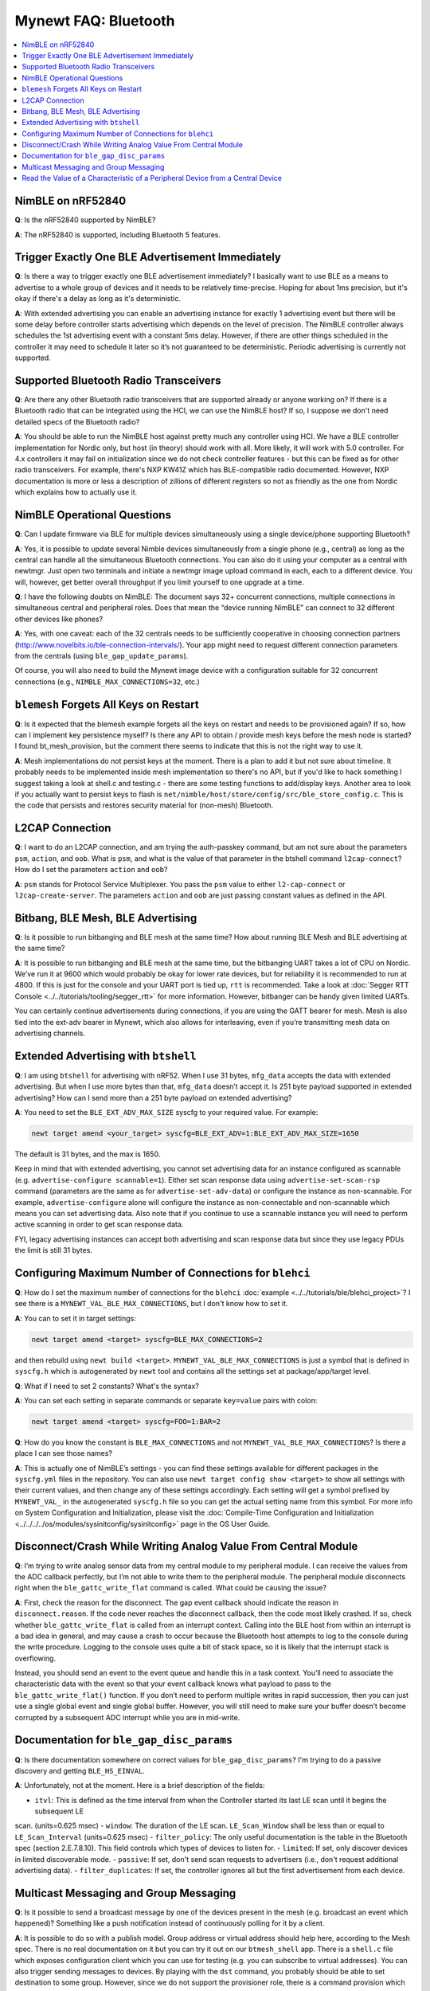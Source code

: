 Mynewt FAQ: Bluetooth
=====================

.. contents::
  :local:
  :depth: 1

NimBLE on nRF52840
------------------

**Q**: Is the nRF52840 supported by NimBLE?

**A**: The nRF52840 is supported, including Bluetooth 5 features.

Trigger Exactly One BLE Advertisement Immediately
-------------------------------------------------

**Q**: Is there a way to trigger exactly one BLE advertisement immediately? I basically want to use BLE as a means 
to advertise to a whole group of devices and it needs to be relatively time-precise. Hoping for about 1ms precision, 
but it's okay if there's a delay as long as it's deterministic. 

**A**: With extended advertising you can enable an advertising instance for exactly 1 advertising event but there will 
be some delay before controller starts advertising which depends on the level of precision. The NimBLE controller always 
schedules the 1st advertising event with a constant 5ms delay. However, if there are other things scheduled in the 
controller it may need to schedule it later so it’s not guaranteed to be deterministic. Periodic advertising is currently 
not supported.


Supported Bluetooth Radio Transceivers
--------------------------------------

**Q**: Are there any other Bluetooth radio transceivers that are supported already or anyone working on? If there is a 
Bluetooth radio that can be integrated using the HCI, we can use the NimBLE host? If so, I suppose we don't need detailed 
specs of the Bluetooth radio?

**A**: You should be able to run the NimBLE host against pretty much any controller using HCI. We have a BLE controller 
implementation for Nordic only, but host (in theory) should work with all. More likely, it will work with 5.0 controller. 
For 4.x controllers it may fail on initialization since we do not check controller features - but this can be fixed as 
for other radio transceivers. For example, there's NXP KW41Z which has BLE-compatible radio documented. However, NXP 
documentation is more or less a description of zillions of different registers so not as friendly as the one from Nordic 
which explains how to actually use it.

NimBLE Operational Questions
----------------------------

**Q**: Can I update firmware via BLE for multiple devices simultaneously using a single device/phone supporting Bluetooth?

**A**: Yes, it is possible to update several Nimble devices simultaneously from a single phone (e.g., central) as long as 
the central can handle all the simultaneous Bluetooth connections. You can also do it using your computer as a central with 
newtmgr.  Just open two terminals and initiate a newtmgr image upload command in each, each to a different device.  You will, 
however, get better overall throughput if you limit yourself to one upgrade at a time.

**Q**: I have the following doubts on NimBLE: The document says 32+ concurrent connections, multiple connections in simultaneous 
central and peripheral roles. Does that mean the “device running NimBLE” can connect to 32 different other devices like phones?

**A**: Yes, with one caveat: each of the 32 centrals needs to be sufficiently cooperative in choosing connection partners 
(http://www.novelbits.io/ble-connection-intervals/). Your app might need to request different connection parameters from 
the centrals (using ``ble_gap_update_params``). 

Of course, you will also need to build the Mynewt image device with a configuration suitable for 32 concurrent connections 
(e.g., ``NIMBLE_MAX_CONNECTIONS=32``, etc.)

``blemesh`` Forgets All Keys on Restart
---------------------------------------
  
**Q**: Is it expected that the blemesh example forgets all the keys on restart and needs to be provisioned again? If so, 
how can I implement key persistence myself? Is there any API to obtain / provide mesh keys before the mesh node is started? 
I found bt_mesh_provision, but the comment there seems to indicate that this is not the right way to use it.
  
**A**: Mesh implementations do not persist keys at the moment. There is a plan to add it but not sure about timeline. It 
probably needs to be implemented inside mesh implementation so there's no API, but if you'd like to hack something I suggest 
taking a look at shell.c and testing.c - there are some testing functions to add/display keys. Another area to look if you 
actually want to persist keys to flash is ``net/nimble/host/store/config/src/ble_store_config.c``.  This is the code that 
persists and restores security material for (non-mesh) Bluetooth.

L2CAP Connection
----------------

**Q**: I want to do an L2CAP connection, and am trying the auth-passkey command, but am not sure about the parameters ``psm``, 
``action``, and ``oob``. What is ``psm``, and what is the value of that parameter in the btshell command ``l2cap-connect``? How 
do I set the parameters ``action`` and ``oob``?

**A**: ``psm`` stands for Protocol Service Multiplexer. You pass the ``psm`` value to either ``l2-cap-connect`` or 
``l2cap-create-server``. The parameters ``action`` and ``oob`` are just passing constant values as defined in the API. 

Bitbang, BLE Mesh, BLE Advertising
----------------------------------

**Q**: Is it possible to run bitbanging and BLE mesh at the same time? How about running BLE Mesh and BLE advertising at 
the same time?
  
**A**: It is possible to run bitbanging and BLE mesh at the same time, but the bitbanging UART takes a lot of CPU on Nordic. 
We’ve run it at 9600 which would probably be okay for lower rate devices, but for reliability it is recommended to run at 
4800. If this is just for the console and your UART port is tied up, ``rtt`` is recommended. Take a look at
:doc:`Segger RTT Console <../../tutorials/tooling/segger_rtt>` for more information. However, bitbanger can be handy given limited UARTs. 

You can certainly continue advertisements during connections, if you are using the GATT bearer for mesh. Mesh is also tied 
into the ext-adv bearer in Mynewt, which also allows for interleaving, even if you’re transmitting mesh data on advertising channels.

Extended Advertising with ``btshell``
-------------------------------------

**Q**: I am using ``btshell`` for advertising with nRF52. When I use 31 bytes, ``mfg_data`` accepts the data with extended 
advertising. But when I use more bytes than that, ``mfg_data`` doesn’t accept it. Is 251 byte payload supported in extended 
advertising? How can I send more than a 251 byte payload on extended advertising? 

**A**: You need to set the ``BLE_EXT_ADV_MAX_SIZE`` syscfg to your required value. For example: 

.. code-block:: console

  newt target amend <your_target> syscfg=BLE_EXT_ADV=1:BLE_EXT_ADV_MAX_SIZE=1650

The default is 31 bytes, and the max is 1650. 

Keep in mind that with extended advertising, you cannot set advertising data for an instance configured as scannable 
(e.g. ``advertise-configure scannable=1``). Either set scan response data using ``advertise-set-scan-rsp`` command 
(parameters are the same as for ``advertise-set-adv-data``) or configure the instance as non-scannable. For example, 
``advertise-configure`` alone will configure the instance as non-connectable and non-scannable which means you can 
set advertising data. Also note that if you continue to use a scannable instance you will need to perform active 
scanning in order to get scan response data. 

FYI, legacy advertising instances can accept both advertising and scan response data but since they use legacy PDUs 
the limit is still 31 bytes. 
  
Configuring Maximum Number of Connections for ``blehci``
--------------------------------------------------------

**Q**: How do I set the maximum number of connections for the ``blehci`` :doc:`example <../../tutorials/ble/blehci_project>`? 
I see there is a ``MYNEWT_VAL_BLE_MAX_CONNECTIONS``, but I don't know how to set it.

**A**:  You can to set it in target settings:

.. code-block:: console

  newt target amend <target> syscfg=BLE_MAX_CONNECTIONS=2

and then rebuild using ``newt build <target>``. ``MYNEWT_VAL_BLE_MAX_CONNECTIONS`` is just a symbol that is defined in 
``syscfg.h`` which is autogenerated by ``newt`` tool and contains all the settings set at package/app/target level.

**Q**: What if I need to set 2 constants? What's the syntax?

**A**: You can set each setting in separate commands or separate ``key=value`` pairs with colon:

.. code-block:: console

  newt target amend <target> syscfg=FOO=1:BAR=2

**Q**: How do you know the constant is ``BLE_MAX_CONNECTIONS`` and not ``MYNEWT_VAL_BLE_MAX_CONNECTIONS``? 
Is there a place I can see those names?

**A**: This is actually one of NimBLE’s settings - you can find these settings available for different packages in the 
``syscfg.yml`` files in the repository. You can also use ``newt target config show <target>`` to show all settings with 
their current values, and then change any of these settings accordingly. Each setting will get a symbol prefixed by 
``MYNEWT_VAL_`` in the autogenerated ``syscfg.h`` file so you can get the actual setting name from this symbol. For more 
info on System Configuration and Initialization, please visit the :doc:`Compile-Time Configuration and Initialization <../../../../os/modules/sysinitconfig/sysinitconfig>` page in the OS User Guide.

Disconnect/Crash While Writing Analog Value From Central Module
---------------------------------------------------------------

**Q**: I’m trying to write analog sensor data from my central module to my peripheral module. I can receive the values 
from the ADC callback perfectly, but I’m not able to write them to the peripheral module. The peripheral module disconnects 
right when the ``ble_gattc_write_flat`` command is called. What could be causing the issue?

**A**: First, check the reason for the disconnect. The gap event callback should indicate the reason in ``disconnect.reason``. 
If the code never reaches the disconnect callback, then the code most likely crashed. If so, check whether ``ble_gattc_write_flat`` 
is called from an interrupt context. Calling into the BLE host from within an interrupt is a bad idea in general, and may cause a 
crash to occur because the Bluetooth host attempts to log to the console during the write procedure. Logging to the console uses 
quite a bit of stack space, so it is likely that the interrupt stack is overflowing. 

Instead, you should send an event to the event queue and handle this in a task context. You’ll need to associate the characteristic 
data with the event so that your event callback knows what payload to pass to the ``ble_gattc_write_flat()`` function. If you don’t 
need to perform multiple writes in rapid succession, then you can just use a single global event and single global buffer. However, 
you will still need to make sure your buffer doesn’t become corrupted by a subsequent ADC interrupt while you are in mid-write. 

Documentation for ``ble_gap_disc_params``
-----------------------------------------

**Q**: Is there documentation somewhere on correct values for ``ble_gap_disc_params``? I'm trying to do a passive discovery and getting 
``BLE_HS_EINVAL``.

**A**: Unfortunately, not at the moment. Here is a brief description of the fields:

- ``itvl``: This is defined as the time interval from when the Controller started its last LE scan until it begins the subsequent LE 
scan. (units=0.625 msec)
- ``window``: The duration of the LE scan. ``LE_Scan_Window`` shall be less than or equal to ``LE_Scan_Interval`` (units=0.625 msec)
- ``filter_policy``: The only useful documentation is the table in the Bluetooth spec (section 2.E.7.8.10).  This field controls which 
types of devices to listen for.
- ``limited``: If set, only discover devices in limited discoverable mode.
- ``passive``: If set, don't send scan requests to advertisers (i.e., don't request additional advertising data).
- ``filter_duplicates``: If set, the controller ignores all but the first advertisement from each device.

Multicast Messaging and Group Messaging
---------------------------------------

**Q**: Is it possible to send a broadcast message by one of the devices present in the mesh (e.g. broadcast an event which happened)? Something like a push notification instead of continuously polling for it by a client. 

**A**: It is possible to do so with a publish model. Group address or virtual address should help here, according to the Mesh spec. There is no real documentation on it but you can try it out on our ``btmesh_shell`` app. There is a ``shell.c`` file which exposes configuration client which you can use for testing (e.g. you can subscribe to virtual addresses). You can also trigger sending messages to devices. By playing with the ``dst`` command, you probably should be able to set destination to some group. However, since we do not support the provisioner role, there is a command provision which sets fixed keys so you can create a mesh network out of a couple of nodes without the actual provisioner. 

Read the Value of a Characteristic of a Peripheral Device from a Central Device
-------------------------------------------------------------------------------

**Q**: I want to read the value of a characteristic of a peripheral device from a central device which runs on Mynewt OS. How can I obtain the value using the following function?

.. code-block:: console

	int ble_gattc_read(uint16_t conn_handle, uint16_t attr_handle,
                   ble_gatt_attr_fn *cb, void *cb_arg);

**A**: To see an example of this function being used, take a look at the ``blecent`` sample app. The data is in ``attr->om``, which is an ``mbuf`` struct. There are dedicated APIs to access data in mbufs (see ``os_mbuf.h``). ``attr->om->om_data`` is a raw pointer to access data in mbuf so you could also use it, but keep in mind that data in mbuf can be fragmented so you may not be able to access them easily like this. Thus, it is safer to use mbuf APIs instead. ``os_mbuf_copydata`` should be especially useful here since it can copy data from mbuf to flat buffer. 